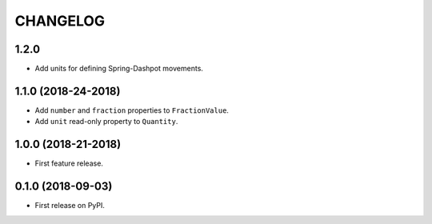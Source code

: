 =========
CHANGELOG
=========

1.2.0
--------------------

* Add units for defining Spring-Dashpot movements.

1.1.0 (2018-24-2018)
--------------------

* Add ``number`` and ``fraction`` properties to ``FractionValue``.
* Add ``unit`` read-only property to ``Quantity``.


1.0.0 (2018-21-2018)
--------------------

* First feature release.

0.1.0 (2018-09-03)
------------------

* First release on PyPI.

